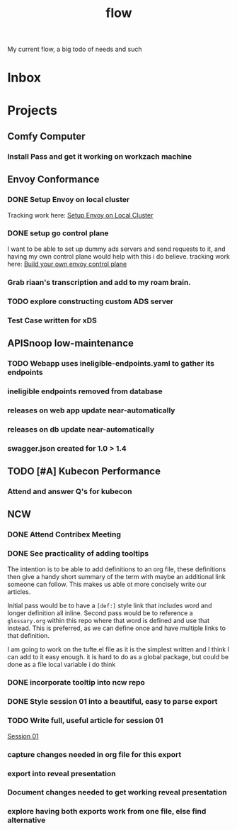 #+title: flow

My current flow, a big todo of needs and such
* Inbox
* Projects
** Comfy Computer
*** Install Pass and get it working on workzach machine
** Envoy Conformance
*** DONE Setup Envoy on local cluster
Tracking work here: [[file:20210326092418-setup_envoy_on_local_cluster.org][Setup Envoy on Local Cluster]]
*** DONE setup go control plane
I want to be able to set up dummy ads servers and send requests to it, and having my own control plane would help with this i do believe.
tracking work here: [[file:20210406142209-build_your_own_envoy_control_plane.org][Build your own envoy control plane]]
*** Grab riaan's transcription and add to my roam brain.
*** TODO explore constructing custom ADS server
*** Test Case written for xDS
** APISnoop low-maintenance
*** TODO Webapp uses ineligible-endpoints.yaml to gather its endpoints
*** ineligible endpoints removed from database
*** releases on web app update near-automatically
*** releases on db update near-automatically
*** swagger.json created for 1.0 > 1.4
** TODO [#A] Kubecon Performance
*** Attend and answer Q's for kubecon
SCHEDULED: <2021-05-06 Thu 21:30>
** NCW
*** DONE Attend Contribex Meeting
SCHEDULED: <2021-02-16 Tue 13:00>

*** DONE See practicality of adding tooltips
The intention is to be able to add definitions to an org file, these definitions then give a handy short summary of the term with maybe an additional link someone can follow.  This makes us able ot more concisely write our articles.

Initial pass would be to have a ~[def:]~  style link that includes word and longer definition all inline.  Second pass would be to reference a ~glossary.org~ within this repo where that word is defined and use that instead.  This is preferred, as we can define once and have multiple links to that definition.

I am going to work on the tufte.el file as it is the simplest written and I think I can add to it easy enough.
it is hard to do as a global package, but could be done as a file local variable i do think
*** DONE incorporate tooltip into ncw repo
*** DONE Style session 01 into a beautiful, easy to parse export
*** TODO Write full, useful article for session 01
[[file:~/org/ncw/session-01.org][Session 01]]
*** capture changes needed in org file for this export
*** export into reveal presentation
*** Document changes needed to get working reveal presentation
*** explore having both exports work from one file, else find alternative
